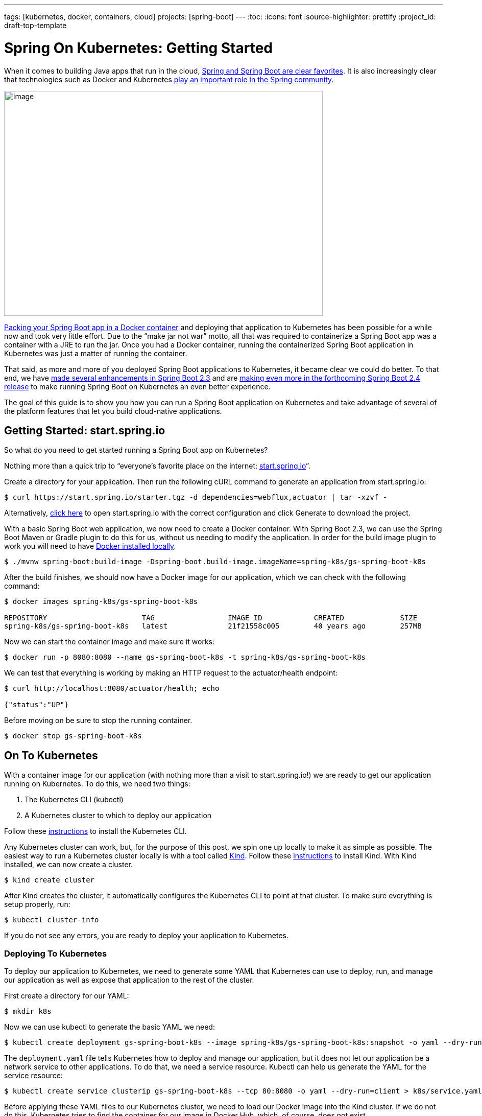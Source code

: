 ---
tags: [kubernetes, docker, containers, cloud]
projects: [spring-boot]
---
:toc:
:icons: font
:source-highlighter: prettify
:project_id: draft-top-template

= Spring On Kubernetes: Getting Started

When it comes to building Java apps that run in the cloud,
https://www.jrebel.com/blog/2020-java-technology-report[+++Spring and Spring Boot are clear favorites+++].
It is also increasingly clear that technologies such as Docker and Kubernetes
https://tanzu.vmware.com/content/ebooks/state-of-spring-2020[+++play an important role in the Spring community+++].

image:extracted-media/media/image1.png[image,width=624,height=440]

https://spring.io/guides/gs/spring-boot-docker/[+++Packing your Spring Boot app in a Docker container+++] and deploying
that application to Kubernetes has been possible for a while now and took very little effort. Due to the
“make jar not war” motto, all that was required to containerize a Spring Boot app was a container with a JRE to run
the jar. Once you had a Docker container, running the containerized Spring Boot application in Kubernetes was just a
matter of running the container.

That said, as more and more of you deployed Spring Boot applications to Kubernetes, it became clear we could do better.
To that end, we have https://docs.spring.io/spring-boot/docs/current/reference/html/deployment.html#cloud-deployment-kubernetes[+++made several enhancements in Spring Boot 2.3+++]
and are https://spring.io/blog/2020/08/14/config-file-processing-in-spring-boot-2-4[+++making even more in the forthcoming Spring Boot 2.4 release+++]
to make running Spring Boot on Kubernetes an even better experience.

The goal of this guide is to show you how you can run a Spring Boot application on Kubernetes and take advantage of
several of the platform features that let you build cloud-native applications.

== Getting Started: start.spring.io

So what do you need to get started running a Spring Boot app on Kubernetes?

Nothing more than a quick trip to “everyone’s favorite place on the internet: http://start.spring.io[+++start.spring.io+++]”.

Create a directory for your application. Then run the following cURL command to generate an application from
start.spring.io:

```
$ curl https://start.spring.io/starter.tgz -d dependencies=webflux,actuator | tar -xzvf -
```

Alternatively, https://start.spring.io/#!type=maven-project&language=java&platformVersion=2.3.4.RELEASE&packaging=jar&jvmVersion=11&groupId=com.example&artifactId=demo&name=demo&description=Demo%20project%20for%20Spring%20Boot&packageName=com.example.demo&dependencies=webflux,actuator[+++click here+++]
to open start.spring.io with the correct configuration and click Generate to download the project.

With a basic Spring Boot web application, we now need to create a Docker container. With Spring Boot 2.3, we can use
the Spring Boot Maven or Gradle plugin to do this for us, without us needing to modify the application. In order for
the build image plugin to work you will need to have https://docs.docker.com/get-docker/[+++Docker installed locally+++].

```
$ ./mvnw spring-boot:build-image -Dspring-boot.build-image.imageName=spring-k8s/gs-spring-boot-k8s
```

After the build finishes, we should now have a Docker image for our application, which we can check with the
following command:

```
$ docker images spring-k8s/gs-spring-boot-k8s

REPOSITORY                      TAG                 IMAGE ID            CREATED             SIZE
spring-k8s/gs-spring-boot-k8s   latest              21f21558c005        40 years ago        257MB

```

Now we can start the container image and make sure it works:

```
$ docker run -p 8080:8080 --name gs-spring-boot-k8s -t spring-k8s/gs-spring-boot-k8s
```

We can test that everything is working by making an HTTP request to the actuator/health endpoint:

```
$ curl http://localhost:8080/actuator/health; echo

{"status":"UP"}
```

Before moving on be sure to stop the running container.

```
$ docker stop gs-spring-boot-k8s
```

== On To Kubernetes

With a container image for our application (with nothing more than a visit to start.spring.io!) we are ready to get
our application running on Kubernetes. To do this, we need two things:

1. The Kubernetes CLI (kubectl)
2. A Kubernetes cluster to which to deploy our application

Follow these https://kubernetes.io/docs/tasks/tools/install-kubectl/[+++instructions+++] to install the Kubernetes CLI.

Any Kubernetes cluster can work, but, for the purpose of this post, we spin one up locally to make it as simple
as possible. The easiest way to run a Kubernetes cluster locally is with a tool called https://kind.sigs.k8s.io/[+++Kind+++].
Follow these https://kind.sigs.k8s.io/docs/user/quick-start/#installation[+++instructions+++] to install Kind. With Kind
installed, we can now create a cluster.

```
$ kind create cluster
```

After Kind creates the cluster, it automatically configures the Kubernetes CLI to point at that cluster. To make sure
everything is setup properly, run:

```
$ kubectl cluster-info
```

If you do not see any errors, you are ready to deploy your application to Kubernetes.

=== Deploying To Kubernetes

To deploy our application to Kubernetes, we need to generate some YAML that Kubernetes can use to deploy, run, and
manage our application as well as expose that application to the rest of the cluster.

First create a directory for our YAML:

```
$ mkdir k8s
```

Now we can use kubectl to generate the basic YAML we need:

```
$ kubectl create deployment gs-spring-boot-k8s --image spring-k8s/gs-spring-boot-k8s:snapshot -o yaml --dry-run=client > k8s/deployment.yaml
```

The `deployment.yaml` file tells Kubernetes how to deploy and manage our application, but it does not let our
application be a network service to other applications. To do that, we need a service resource. Kubectl can help us
generate the YAML for the service resource:

```
$ kubectl create service clusterip gs-spring-boot-k8s --tcp 80:8080 -o yaml --dry-run=client > k8s/service.yaml
```

Before applying these YAML files to our Kubernetes cluster, we need to load our Docker image into the Kind cluster.
If we do not do this, Kubernetes tries to find the container for our image in Docker Hub, which, of course, does not
exist.

```
$ docker tag spring-k8s/gs-spring-boot-k8s spring-k8s/gs-spring-boot-k8s:snapshot

$ kind load docker-image spring-k8s/gs-spring-boot-k8s:snapshot
```

NOTE: We create a new tag for the image, because the default Kubernetes pull policy for images using the latest tag is
`Always`. Since the image does not exist externally in a Docker repository, we want to use an image pull policy of
`Never` or `IfNotPresent`. When a tag other than latest is used, the default Kubernetes pull policy is `IfNotPresent`.

Now we are ready to apply the YAML files to Kubernetes:

```
$ kubectl apply -f ./k8s
```

Then you can run:

```
$ kubectl get all
```

You should see our newly created deployment, service, and pod running:

```
NAME                                      READY   STATUS    RESTARTS   AGE
pod/gs-spring-boot-k8s-779d4fcb4d-xlt9g   1/1     Running   0          3m40s

NAME                         TYPE        CLUSTER-IP     EXTERNAL-IP   PORT(S)   AGE
service/gs-spring-boot-k8s   ClusterIP   10.96.142.74   <none>        80/TCP    3m40s
service/kubernetes           ClusterIP   10.96.0.1      <none>        443/TCP   4h55m

NAME                                 READY   UP-TO-DATE   AVAILABLE   AGE
deployment.apps/gs-spring-boot-k8s   1/1     1            1           3m40s

NAME                                            DESIRED   CURRENT   READY   AGE
replicaset.apps/gs-spring-boot-k8s-779d4fcb4d   1         1         1       3m40s

```

Unfortunately, we cannot make an HTTP request to the service in Kubernetes directly, because it is not exposed outside
of the cluster network. With the help of kubectl we can forward HTTP traffic from our local machine to the service
running in the cluster:

```
$ kubectl port-forward svc/gs-spring-boot-k8s 9090:80
```

With the port-forward command running, we can now make an HTTP request to localhost:9090, and it is forwarded to the
service running in Kubernetes:

```
$ curl http://localhost:9090/actuator; echo
```

[source,json]
----
{
   "_links":{
      "self":{
         "href":"http://localhost:9090/actuator",
         "templated":false
      },
      "health-path":{
         "href":"http://localhost:9090/actuator/health/{*path}",
         "templated":true
      },
      "health":{
         "href":"http://localhost:9090/actuator/health",
         "templated":false
      },
      "info":{
         "href":"http://localhost:9090/actuator/info",
         "templated":false
      }
   }
}
----

Before moving on be sure to stop the `port-forward` command above.

=== Best Practices

Our application runs on Kubernetes, but, in order for our application to run optimally, we recommend implementing
several best practices:

1. https://docs.spring.io/spring-boot/docs/current/reference/html/production-ready-features.html#production-ready-kubernetes-probes[+++Add readiness and liveness probes+++]
2. https://docs.spring.io/spring-boot/docs/current/reference/html/deployment.html#cloud-deployment-kubernetes-container-lifecycle[+++Wait for container lifecycle processes to finish+++]
3. https://docs.spring.io/spring-boot/docs/current/reference/html/spring-boot-features.html#boot-features-graceful-shutdown[+++Enable graceful shutdown+++]


Open `k8s/deployment.yaml` in a text editor and add the readiness, liveness, and lifecycle properties to your file:

.k8s/deployment.yaml
[source,yaml]
----
apiVersion: apps/v1
kind: Deployment
metadata:
  creationTimestamp: null
  labels:
    app: gs-spring-boot-k8s
  name: gs-spring-boot-k8s
spec:
  replicas: 1
  selector:
    matchLabels:
      app: gs-spring-boot-k8s
  strategy: {}
  template:
    metadata:
      creationTimestamp: null
      labels:
        app: gs-spring-boot-k8s
    spec:
      containers:
      - image: spring-k8s/gs-spring-boot-k8s:snapshot
        name: gs-spring-boot-k8s
        resources: {}
        livenessProbe:
          httpGet:
            path: /actuator/health/liveness
            port: 8080
        readinessProbe:
          httpGet:
            path: /actuator/health/readiness
            port: 8080
        lifecycle:
          preStop:
            exec:
              command: ["sh", "-c", "sleep 10"]
status: {}

----

This takes care of best practices 1 and 2.

To address the third best practice, we need to add a property to our application configuration. Since we run our
application on Kubernetes, we can take advantage of https://kubernetes.io/docs/tasks/configure-pod-container/configure-pod-configmap/[+++Kubernetes ConfigMaps+++]
to externalize this property, as a good cloud developer should. We now take a look at how to do that.

=== Using ConfigMaps To Externalize Configuration

To enable graceful shutdown in a Spring Boot application, we need to set `server.shutdown=graceful`.

We can create a properties file that enables graceful shutdown and also exposes all of the Actuator endpoints. We can
use the Actuator endpoints as a way of verifying that our application is adding the properties file from our ConfigMap
to the list of PropertySources.

Create a new file called `application.properties` in the `k8s` directory. In that file add the following properties.

.application.properties
[source,properties]
----
server.shutdown=graceful

management.endpoints.web.exposure.include=*
----

Alternatively you can do this in one easy step from the command line by running the following command.

```
$ cat <<EOF >./k8s/application.properties
server.shutdown=graceful
management.endpoints.web.exposure.include=*
EOF
```

With our properties file created, we can now https://kubernetes.io/docs/tasks/configure-pod-container/configure-pod-configmap/#create-configmaps-from-files[+++create a ConfigMap+++]
with kubectl.

```
$ kubectl create configmap gs-spring-boot-k8s --from-file=./k8s/application.properties
```

With our ConfigMap created, we can see what it looks like:

```
$ kubectl get configmap gs-spring-boot-k8s -o yaml
```

[source,yaml]
----
apiVersion: v1
data:
  application.properties: |
    server.shutdown=graceful
    management.endpoints.web.exposure.include=*
kind: ConfigMap
metadata:
  creationTimestamp: "2020-09-10T21:09:34Z"
  name: gs-spring-boot-k8s
  namespace: default
  resourceVersion: "178779"
  selfLink: /api/v1/namespaces/default/configmaps/gs-spring-boot-k8s
  uid: 9be36768-5fbd-460d-93d3-4ad8bc6d4dd9

----

The last step is to https://kubernetes.io/docs/tasks/configure-pod-container/configure-pod-configmap/#add-configmap-data-to-a-volume[mount this ConfigMap as a volume] in the container.

To do this, we need to modify our deployment YAML to first create the volume and then mount that volume in the container:

.k8s/deployment.yaml
[source,yaml]
----
apiVersion: apps/v1
kind: Deployment
metadata:
  creationTimestamp: null
  labels:
    app: gs-spring-boot-k8s
  name: gs-spring-boot-k8s
spec:
  replicas: 1
  selector:
    matchLabels:
      app: gs-spring-boot-k8s
  strategy: {}
  template:
    metadata:
      creationTimestamp: null
      labels:
        app: gs-spring-boot-k8s
    spec:
      containers:
      - image: spring-k8s/gs-spring-boot-k8s:snapshot
        name: gs-spring-boot-k8s
        resources: {}
        livenessProbe:
          httpGet:
            path: /actuator/health/liveness
            port: 8080
        readinessProbe:
          httpGet:
            path: /actuator/health/readiness
            port: 8080
        lifecycle:
          preStop:
            exec:
              command: ["sh", "-c", "sleep 10"]
        volumeMounts:
          - name: config-volume
            mountPath: /workspace/config
      volumes:
        - name: config-volume
          configMap:
            name: gs-spring-boot-k8s
status: {}

----

With all of our best practices implemented, we can apply the new deployment to Kubernetes. This deploys another Pod and
stops the old one (as long as the new one starts successfully).

```
$ kubectl apply -f ./k8s
```

If your liveness and readiness probes are configured correctly, the Pod starts successfully and transitions to a ready
state. If the Pod never reaches the ready state, go back and check your readiness probe configuration. If your Pod
reaches the ready state but Kubernetes constantly restarts the Pod, your liveness probe is not configured properly. If
the pod starts and stays up, everything is working fine.

You can verify that the ConfigMap volume is mounted and that the application is using the properties file by hitting
the `/actuator/env` endpoint.

```
$ kubectl port-forward svc/gs-spring-boot-k8s 9090:80
```

Now if you visit http://localhost:9090/actuator/env[+++http://localhost:9090/actuator/env+++] you will see property
sources contributed from our mounted volume.

[source,json]
----
{
   "name":"applicationConfig: [file:./config/application.properties]",
   "properties":{
      "server.shutdown":{
         "value":"graceful",
         "origin":"URL [file:./config/application.properties]:1:17"
      },
      "management.endpoints.web.exposure.include":{
         "value":"*",
         "origin":"URL [file:./config/application.properties]:2:43"
      }
   }
}
----

Before continuing, be sure to stop the `port-forward` command.

=== Service Discovery and Load Balancing

For this part of the guide, you should install https://kustomize.io/[+++Kustomize+++]. Kustomize is a useful tool when
working with Kubernetes and targeting different environments (dev, test, staging, production). We use it to generate
YAML to deploy another application to Kubernetes that we will then be able to call using service discovery.

Run the following command to deploy an instance of the https://github.com/ryanjbaxter/k8s-spring-workshop/tree/master/name-service[+++name-service+++]:

```
$ kustomize build "github.com/ryanjbaxter/k8s-spring-workshop/name-service/kustomize/multi-replica/" | kubectl apply -f -
```

This should deploy the `name-service` to your Kubernetes cluster. The deployment should create two replicas for the
`name-service`:

```
$ kubectl get pods --selector app=k8s-workshop-name-service

NAME                                         READY   STATUS    RESTARTS   AGE
k8s-workshop-name-service-56b986b664-6qt59   1/1     Running   0          7m26s
k8s-workshop-name-service-56b986b664-wjcr9   1/1     Running   0          7m26s

```

To demonstrate what this service does, we can make a request to it:

```
$ kubectl port-forward svc/k8s-workshop-name-service 9090:80

$ curl http://localhost:9090 -i; echo

HTTP/1.1 200
k8s-host: k8s-workshop-name-service-56b986b664-6qt59
Content-Type: text/plain;charset=UTF-8
Content-Length: 4
Date: Mon, 14 Sep 2020 15:37:51 GMT

Paul
```

If you make multiple requests, you should see different names returned. Also note the header: `k8s-host`. This should
align with the ID of the pod servicing the request.

NOTE: When using the port-forwarding command, it makes only a request to a single pod, so you will only see one host
in the response.

Be sure to stop the `port-forward` command before moving on.

With our service running, we can modify our application to make a request to the `name-service`.

Kubernetes sets up DNS entries so that we can use the service ID for the `name-service` to make an HTTP request to the
service without knowing the IP address of the pods. The Kubernetes service also load balances these requests between
all the pods.

In your application, open `DemoApplication.java` in `src/main/java/com/example/demo`. Modify the code as follows:

.DemoApplication.java
[source,java]
----
package com.example.demo;

import reactor.core.publisher.Mono;

import org.springframework.boot.SpringApplication;
import org.springframework.boot.autoconfigure.SpringBootApplication;
import org.springframework.web.bind.annotation.GetMapping;
import org.springframework.web.bind.annotation.RestController;
import org.springframework.web.reactive.function.client.WebClient;

@SpringBootApplication
@RestController
public class DemoApplication {

  private WebClient webClient = WebClient.builder().build();

  public static void main(String[] args) {
     SpringApplication.run(DemoApplication.class, args);
  }

  @GetMapping
  public Mono<String> index() {
     return webClient.get().uri("http://k8s-workshop-name-service").exchange().flatMap(clientResponse -> {
        String host = clientResponse.headers().asHttpHeaders().get("k8s-host").get(0);
        return clientResponse.bodyToMono(String.class).flatMap(name -> Mono.just("Hello " + name + " from " + host));
     });
  }
}

----

Notice the URL in the `WebClient` request is `k8s-workshop-name-service`. That is the ID of our service in Kubernetes.

Since we updated the application code, we need to build a new image and deploy it to Kubernetes:

```
$ ./mvnw clean spring-boot:build-image -Dspring-boot.build-image.imageName=spring-k8s/gs-spring-boot-k8s

$ docker tag spring-k8s/gs-spring-boot-k8s:latest spring-k8s/gs-spring-boot-k8s:snapshot

$ kind load docker-image spring-k8s/gs-spring-boot-k8s:snapshot
```

An easy way to deploy the new image is to delete the application pod. Kubernetes automatically creates another pod with
the new image we just loaded into the cluster.

```
$ kubectl delete pod --selector app=gs-spring-boot-k8s
```

Once the new pod is up and running, you can port forward requests to the service:

```
$ kubectl port-forward svc/gs-spring-boot-k8s 9090:80
```

Now, if you make a request to the service, you should see which pod of the name-service the request was sent to:

```
$ curl http://localhost:9090; echo

Hello Paul from k8s-workshop-name-service-56b986b664-wjcr9
```

Verifying load balancing can be a bit more challenging. You can continually make the same cURL request and watch to see
if the pod ID changes. A tool such as watch can be quite useful for this:

```
$ watch -n 1 curl http://localhost:9090
```

The watch command makes the cURL request every second. The downside is that you have to watch your terminal and wait.
Eventually, though, you should notice the pod ID change.

A quicker way to see things switch is to run the watch command and then delete the pod that is currently servicing
requests:

```
$ kubectl delete pod k8s-workshop-name-service-56b986b664-wjcr9
```

When you do this, you should immediately notice the pod ID change in the watch command.

Getting a Spring Boot application running on Kubernetes requires nothing more than a visit to http://start.spring.io[start.spring.io]. The goal
of Spring Boot has always been to make building and running Java applications as easy as possible, and we try to enable
that, no matter how you choose to run your application. Building cloud-native applications with Kubernetes involves
nothing more than creating an image that uses Spring Boot’s built-in image builder and taking advantage of the capabilities
of the Kubernetes platform. In part two of our look at Spring Boot and Kubernetes, we will look at how Spring Cloud fits
into this story.